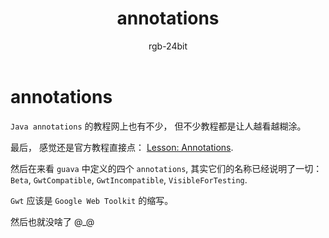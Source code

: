 #+TITLE:      annotations
#+AUTHOR:     rgb-24bit
#+EMAIL:      rgb-24bit@foxmail.com

* Table of Contents                                       :TOC_4_gh:noexport:
- [[#annotations][annotations]]

* annotations
  ~Java annotations~ 的教程网上也有不少， 但不少教程都是让人越看越糊涂。

  最后， 感觉还是官方教程直接点： [[https://docs.oracle.com/javase/tutorial/java/annotations/index.html][Lesson: Annotations]].

  然后在来看 ~guava~ 中定义的四个 ~annotations~, 其实它们的名称已经说明了一切：
  ~Beta~, ~GwtCompatible~, ~GwtIncompatible~, ~VisibleForTesting~.

  ~Gwt~ 应该是 ~Google Web Toolkit~ 的缩写。

  然后也就没啥了 @_@
